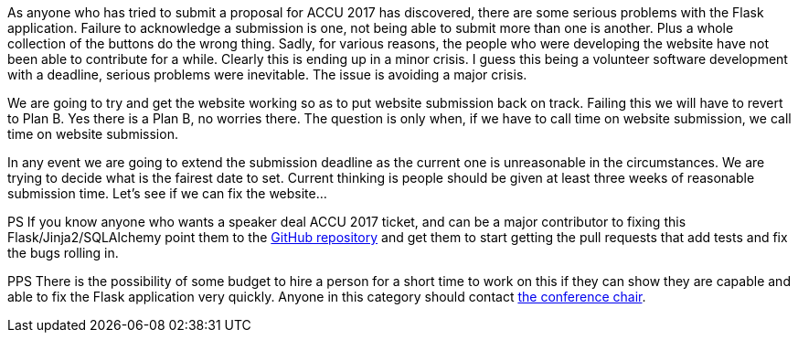 ////
.. title: Website Problems
.. date: 2016-11-06T08:16+00:00
.. type: text
////

As anyone who has tried to submit a proposal for ACCU 2017 has discovered, there are some serious problems
with the Flask application. Failure to acknowledge a submission is one, not being able to submit more
than one is another. Plus a whole collection of the buttons do the wrong thing. Sadly, for various reasons,
the people who were developing the website have not been able to contribute for a while. Clearly this is
ending up in a minor crisis. I guess this being a volunteer software development with a deadline, serious
problems were inevitable. The issue is avoiding a major crisis.

We are going to try and get the website working so as to put website submission back on track. Failing this
we will have to revert to Plan B. Yes there is a Plan B, no worries there. The question is only when, if we
have to call time on website submission, we call time on website submission.

In any event we are going to extend the submission deadline as the current one is unreasonable in the
circumstances. We are trying to decide what is the fairest date to set. Current thinking is people should be
given at least three weeks of reasonable submission time. Let's see if we can fix the website…

PS If you know anyone who wants a speaker deal ACCU 2017 ticket, and can be a major contributor to fixing
this Flask/Jinja2/SQLAlchemy point them to the https://github.com/ACCUConf/ACCUConf_Website[GitHub
repository] and get them to start getting the pull requests that add tests and fix the bugs rolling in.

PPS There is the possibility of some budget to hire a person for a short time to work on this if they can
show they are capable and able to fix the Flask application very quickly. Anyone in this category should
contact mailto:conference@accu.org[the conference chair].
